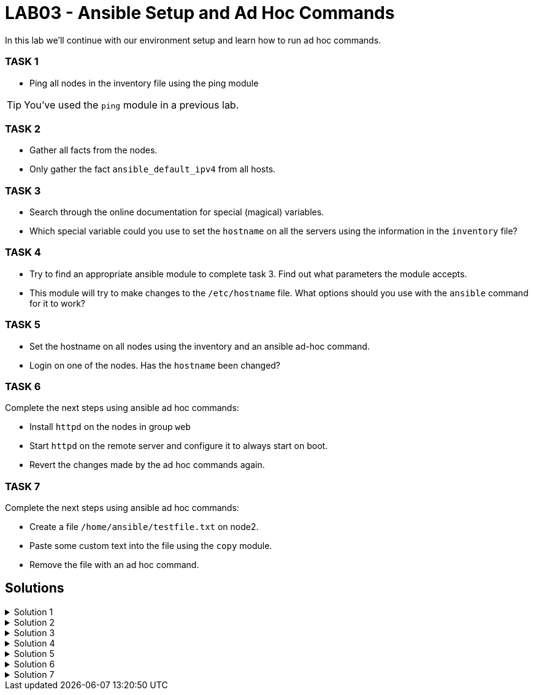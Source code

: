 # LAB03 - Ansible Setup and Ad Hoc Commands

In this lab we'll continue with our environment setup and learn how to run ad hoc commands.

### TASK 1
- Ping all nodes in the inventory file using the ping module

[TIP]
====
You've used the `ping` module in a previous lab.
====

### TASK 2
- Gather all facts from the nodes.
- Only gather the fact `ansible_default_ipv4` from all hosts.

### TASK 3
- Search through the online documentation for special (magical) variables.
- Which special variable could you use to set the `hostname` on all the servers using the information in the `inventory` file?

### TASK 4
- Try to find an appropriate ansible module to complete task 3. Find out what parameters the module accepts.
- This module will try to make changes to the `/etc/hostname` file. What options should you use with the `ansible`
  command for it to work?

### TASK 5
- Set the hostname on all nodes using the inventory and an ansible ad-hoc command.
- Login on one of the nodes. Has the `hostname` been changed?

### TASK 6
Complete the next steps using ansible ad hoc commands:

- Install `httpd` on the nodes in group `web`
- Start `httpd` on the remote server and configure it to always start on boot.
- Revert the changes made by the ad hoc commands again.

### TASK 7
Complete the next steps using ansible ad hoc commands:

- Create a file `/home/ansible/testfile.txt` on node2.
- Paste some custom text into the file using the `copy` module.
- Remove the file with an ad hoc command.

## Solutions

.Solution 1
[%collapsible]
====
[shell]
----
$ ansible all -i hosts -m ping
5.102.146.128 | SUCCESS => {
    "ansible_facts": {
        "discovered_interpreter_python": "/usr/bin/python"
    }, 
    "changed": false, 
    "ping": "pong"
}
...
...
----
====

.Solution 2
[%collapsible]
====
[shell]
----
$ ansible all -i hosts -m setup # (a lot of green output should be printed)
$ ansible all -i hosts -m setup -a "filter=ansible_default_ipv4"
5.102.146.204 | SUCCESS => {
    "ansible_facts": {
        "ansible_default_ipv4": {
            "address": "5.102.146.204", 
            "alias": "eth0", 
            "broadcast": "5.102.146.255", 
            "gateway": "5.102.146.1", 
            "interface": "eth0", 
            "macaddress": "5a:42:05:66:92:cc", 
            "mtu": 1500, 
            "netmask": "255.255.255.0", 
            "network": "5.102.146.0", 
            "type": "ether"
        }, 
        "discovered_interpreter_python": "/usr/bin/python"
    }, 
    "changed": false
}
...
...
----
====

.Solution 3
[%collapsible]
====
- https://docs.ansible.com/ansible/latest/reference_appendices/special_variables.html
- `inventory_hostname` can be used to set the hostname on the servers.
====

.Solution 4
[%collapsible]
====
[shell]
----
$ ansible-doc -l | grep hostname # or see webpage
bigip_hostname                                         Manage the hostname of a BIG-IP                   
hostname                                               Manage hostname                                   
win_hostname                                           Manages local Windows computer name 

$ ansible-doc -s hostname
- name: Manage hostname
  hostname:
      name:                  # (required) Name of the host
----
- We will need root privileges and therefore we have to use the become option `-b`
====

.Solution 5
[%collapsible]
====
[shell]
----
$ ansible all -i hosts -b -m hostname -a "name={{ inventory_hostname }}"
$ ssh ansible@[nodeIPhere]
----
Did the hostname change?
====

.Solution 6
[%collapsible]
====
[shell]
----
$ ansible web -i hosts -b -m yum -a "name=httpd state=installed"
node1 | CHANGED => {
    "ansible_facts": {
        "discovered_interpreter_python": "/usr/bin/python"
    }, 
    "changed": true, 
    "changes": {
        "installed": [
            "httpd"
        ]
...
...

$ ansible web -i hosts -b -m service -a "name=httpd state=started enabled=yes"
node1 | CHANGED => {
    "ansible_facts": {
        "discovered_interpreter_python": "/usr/bin/python"
    }, 
    "changed": true, 
    "enabled": true, 
    "name": "httpd", 
    "state": "started", 
    "status": {
...
...
----
Reverting the changes made on the remote host:
[shell]
----
$ ansible web -i hosts -b -m service -a "name=httpd state=stopped enabled=no"
$ ansible web -i hosts -b -m yum -a "name=httpd state=absent"
----
====

.Solution 7
[%collapsible]
====
[shell]
----
$ ansible node2 -i hosts -b -m file -a "path=/home/ansible/testfile.txt state=touch"
$ ansible node2 -i hosts -b -m copy -a "dest=/home/ansible/testfile.txt content='SOME RANDOM TEXT'"
$ ansible node2 -i hosts -b -m file -a "path=/home/ansible/testfile.txt state=absent"
----
====
